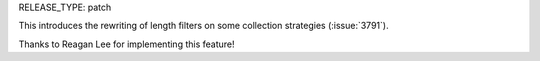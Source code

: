 RELEASE_TYPE: patch

This introduces the rewriting of length filters on some collection strategies (:issue:`3791`).

Thanks to Reagan Lee for implementing this feature!